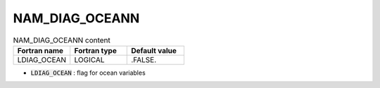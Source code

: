 .. _nam_diag_oceann:

NAM_DIAG_OCEANN
-----------------------------------------------------------------------------

.. csv-table:: NAM_DIAG_OCEANN content
   :header: "Fortran name", "Fortran type", "Default value"
   :widths: 30, 30, 30
   
   "LDIAG_OCEAN", "LOGICAL", ".FALSE."

* :code:`LDIAG_OCEAN` : flag for ocean variables

